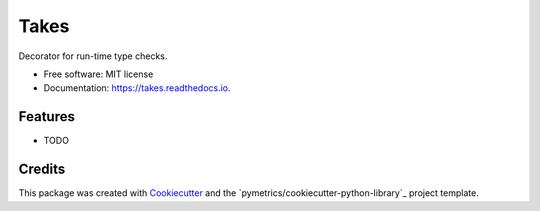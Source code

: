 =====
Takes
=====


.. image:: https://img.shields.io/pypi/v/takes.svg
        :target: https://pypi.python.org/pypi/takes

.. image:: https://img.shields.io/travis/pymetrics/takes.svg
        :target: https://travis-ci.com/pymetrics/takes

.. image:: https://readthedocs.org/projects/takes/badge/?version=latest
        :target: https://takes.readthedocs.io/en/latest/?version=latest
        :alt: Documentation Status




Decorator for run-time type checks.


* Free software: MIT license
* Documentation: https://takes.readthedocs.io.


Features
--------

* TODO

Credits
-------

This package was created with Cookiecutter_ and the `pymetrics/cookiecutter-python-library`_ project template.

.. _Cookiecutter: https://github.com/audreyr/cookiecutter
.. _`audreyr/cookiecutter-pypackage`: https://github.com/pymetrics/cookiecutter-python-library
